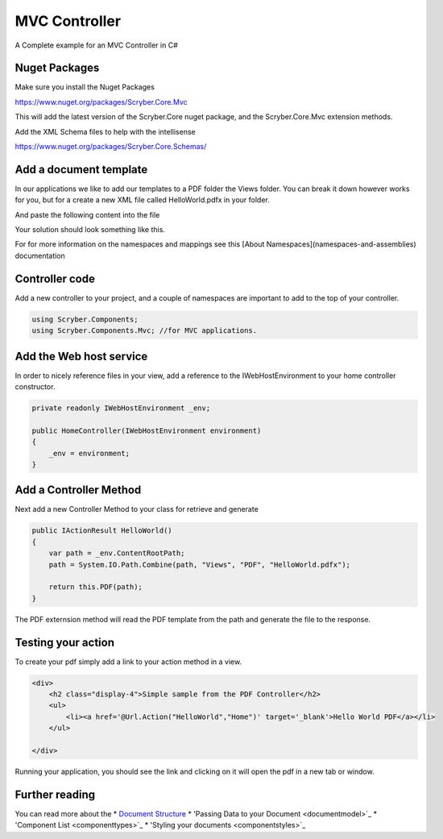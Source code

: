==============
MVC Controller 
==============

A Complete example for an MVC Controller in C#

Nuget Packages
==============

Make sure you install the Nuget Packages

`<https://www.nuget.org/packages/Scryber.Core.Mvc>`_

This will add the latest version of the Scryber.Core nuget package, and the Scryber.Core.Mvc extension methods.

Add the XML Schema files to help with the intellisense

`<https://www.nuget.org/packages/Scryber.Core.Schemas/>`_


Add a document template
=======================

In our applications we like to add our templates to a PDF folder the Views folder. You can break it down however works for you, but for a create a new XML file called HelloWorld.pdfx in your folder.

And paste the following content into the file

.. code-block:: xml
    <?xml version="1.0" encoding="UTF-8" ?>
    <pdf:Document xmlns:pdf="http://www.scryber.co.uk/schemas/core/release/v1/Scryber.Components.xsd"
              xmlns:styles="http://www.scryber.co.uk/schemas/core/release/v1/Scryber.Styles.xsd"
              xmlns:data="http://www.scryber.co.uk/schemas/core/release/v1/Scryber.Data.xsd">
    
        <Pages>
            <pdf:Page>
                <Content>
                    <pdf:Label>Hello World, from scryber.</pdf:Label>
                </Content>
        </pdf:Page>
        </Pages>
    </pdf:Document>


Your solution should look something like this.

.. image:: images/initialhellowworld.png



For for more information on the namespaces and mappings see this [About Namespaces](namespaces-and-assemblies) documentation

Controller code
===============

Add a new controller to your project, and a couple of namespaces are important to add to the top of your controller.

.. code-block:: csharp

    using Scryber.Components;
    using Scryber.Components.Mvc; //for MVC applications.


Add the Web host service
========================

In order to nicely reference files in your view, add a reference to the IWebHostEnvironment to your home controller constructor.

.. code-block:: csharp

    private readonly IWebHostEnvironment _env;
            
    public HomeController(IWebHostEnvironment environment)
    {
        _env = environment;
    }


Add a Controller Method
=======================

Next add a new Controller Method to your class for retrieve and generate

.. code-block:: csharp

    public IActionResult HelloWorld()
    {
        var path = _env.ContentRootPath;
        path = System.IO.Path.Combine(path, "Views", "PDF", "HelloWorld.pdfx");

        return this.PDF(path);
    }


The PDF externsion method will read the PDF template from the path and generate the file to the response.

.. image:: images/homecontroller.png

Testing your action
===================

To create your pdf simply add a link to your action method in a view.


.. code-block:: html

    <div>
        <h2 class="display-4">Simple sample from the PDF Controller</h2>
        <ul>
            <li><a href='@Url.Action("HelloWorld","Home")' target='_blank'>Hello World PDF</a></li>
        </ul>
        
    </div>


Running your application, you should see the link and clicking on it will open the pdf in a new tab or window.

.. image:: images/hellowworldpage.png


Further reading
===============

You can read more about the 
* `Document Structure <documentstructure>`_
* 'Passing Data to your Document <documentmodel>`_
* 'Component List <componenttypes>`_
* 'Styling your documents <componentstyles>`_